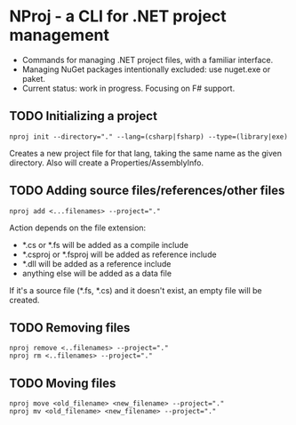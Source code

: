 * NProj - a CLI for .NET project management

- Commands for managing .NET project files, with a familiar interface.
- Managing NuGet packages intentionally excluded: use nuget.exe or paket.
- Current status: work in progress. Focusing on F# support.

** TODO Initializing a project

#+begin_src
nproj init --directory="." --lang=(csharp|fsharp) --type=(library|exe)
#+end_src

Creates a new project file for that lang, taking the same name as the given directory. Also will create a Properties/AssemblyInfo.

** TODO Adding source files/references/other files

#+begin_src
nproj add <...filenames> --project="."
#+end_src

Action depends on the file extension:
- *.cs or *.fs will be added as a compile include
- *.csproj or *.fsproj will be added as reference include
- *.dll will be added as a reference include
- anything else will be added as a data file

If it's a source file (*.fs, *.cs) and it doesn't exist, an empty file will be created.

** TODO Removing files

#+begin_src
nproj remove <..filenames> --project="."
nproj rm <..filenames> --project="."
#+end_src

** TODO Moving files

#+begin_src
nproj move <old_filename> <new_filename> --project="."
nproj mv <old_filename> <new_filename> --project="."
#+end_src
